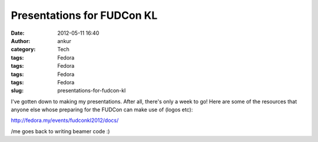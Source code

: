 Presentations for FUDCon KL
###########################
:date: 2012-05-11 16:40
:author: ankur
:category: Tech
:tags: Fedora
:tags: Fedora
:tags: Fedora
:tags: Fedora
:slug: presentations-for-fudcon-kl

I've gotten down to making my presentations. After all, there's only a
week to go! Here are some of the resources that anyone else whose
preparing for the FUDCon can make use of (logos etc): 

.. raw:: html

   <div>

.. raw:: html

   </div>

.. raw:: html

   <div>

http://fedora.my/events/fudconkl2012/docs/

.. raw:: html

   </div>

.. raw:: html

   <div>

.. raw:: html

   </div>

.. raw:: html

   <div>

/me goes back to writing beamer code :)

.. raw:: html

   </div>

